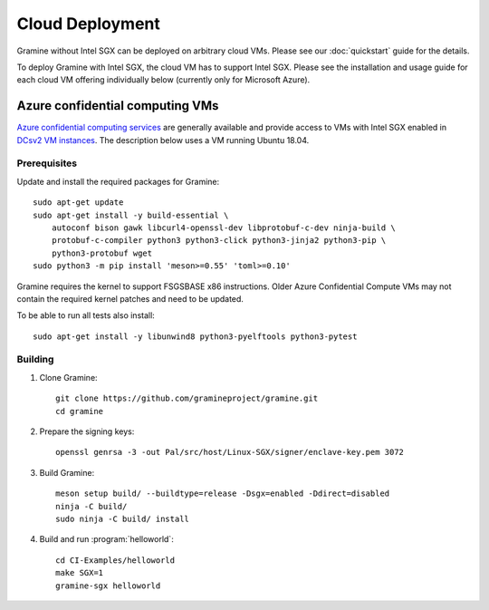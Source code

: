 Cloud Deployment
================

.. highlight:: sh

Gramine without Intel SGX can be deployed on arbitrary cloud VMs. Please see
our :doc:`quickstart` guide for the details.

To deploy Gramine with Intel SGX, the cloud VM has to support Intel SGX. Please
see the installation and usage guide for each cloud VM offering individually
below (currently only for Microsoft Azure).

Azure confidential computing VMs
--------------------------------

`Azure confidential computing services
<https://azure.microsoft.com/en-us/solutions/confidential-compute/>`__ are
generally available and provide access to VMs with Intel SGX enabled in `DCsv2
VM instances
<https://docs.microsoft.com/en-us/azure/virtual-machines/dcv2-series>`__. The
description below uses a VM running Ubuntu 18.04.

Prerequisites
^^^^^^^^^^^^^

.. NOTE to anyone who will be sorting this list: build-essential should not be
   sorted together with others, because it is implicit when specifying package
   dependecies, so when copying to debian/control, it should be omitted

Update and install the required packages for Gramine::

   sudo apt-get update
   sudo apt-get install -y build-essential \
       autoconf bison gawk libcurl4-openssl-dev libprotobuf-c-dev ninja-build \
       protobuf-c-compiler python3 python3-click python3-jinja2 python3-pip \
       python3-protobuf wget
   sudo python3 -m pip install 'meson>=0.55' 'toml>=0.10'

Gramine requires the kernel to support FSGSBASE x86 instructions. Older Azure
Confidential Compute VMs may not contain the required kernel patches and need to
be updated.

To be able to run all tests also install::

    sudo apt-get install -y libunwind8 python3-pyelftools python3-pytest

Building
^^^^^^^^

#. Clone Gramine::

       git clone https://github.com/gramineproject/gramine.git
       cd gramine

#. Prepare the signing keys::

       openssl genrsa -3 -out Pal/src/host/Linux-SGX/signer/enclave-key.pem 3072

#. Build Gramine::

       meson setup build/ --buildtype=release -Dsgx=enabled -Ddirect=disabled
       ninja -C build/
       sudo ninja -C build/ install

#. Build and run :program:`helloworld`::

       cd CI-Examples/helloworld
       make SGX=1
       gramine-sgx helloworld
